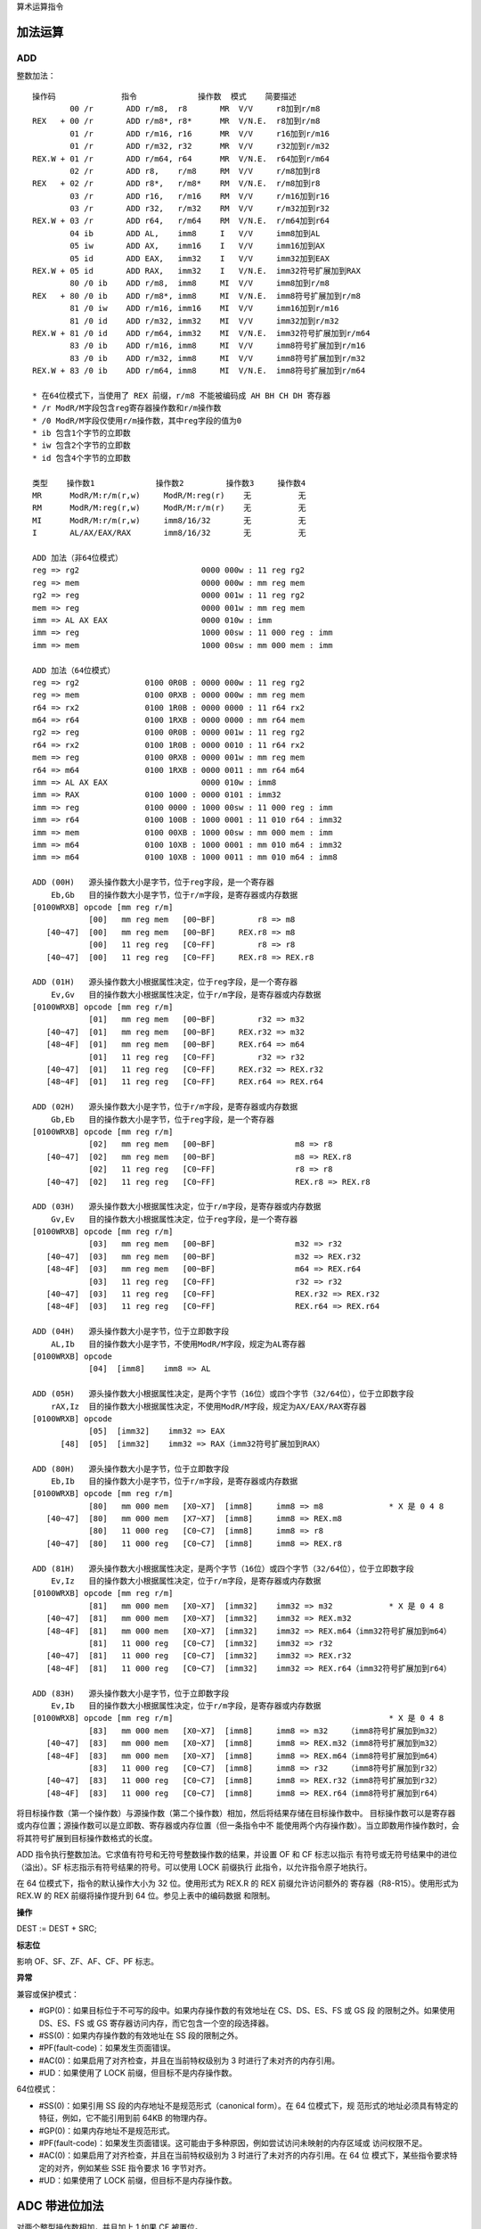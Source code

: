 算术运算指令

加法运算
=========

ADD
----

整数加法： ::

    操作码              指令             操作数  模式    简要描述
            00 /r       ADD r/m8,  r8       MR  V/V     r8加到r/m8
    REX   + 00 /r       ADD r/m8*, r8*      MR  V/N.E.  r8加到r/m8
            01 /r       ADD r/m16, r16      MR  V/V     r16加到r/m16
            01 /r       ADD r/m32, r32      MR  V/V     r32加到r/m32
    REX.W + 01 /r       ADD r/m64, r64      MR  V/N.E.  r64加到r/m64
            02 /r       ADD r8,    r/m8     RM  V/V     r/m8加到r8
    REX   + 02 /r       ADD r8*,   r/m8*    RM  V/N.E.  r/m8加到r8
            03 /r       ADD r16,   r/m16    RM  V/V     r/m16加到r16
            03 /r       ADD r32,   r/m32    RM  V/V     r/m32加到r32
    REX.W + 03 /r       ADD r64,   r/m64    RM  V/N.E.  r/m64加到r64
            04 ib       ADD AL,    imm8     I   V/V     imm8加到AL
            05 iw       ADD AX,    imm16    I   V/V     imm16加到AX
            05 id       ADD EAX,   imm32    I   V/V     imm32加到EAX
    REX.W + 05 id       ADD RAX,   imm32    I   V/N.E.  imm32符号扩展加到RAX
            80 /0 ib    ADD r/m8,  imm8     MI  V/V     imm8加到r/m8
    REX   + 80 /0 ib    ADD r/m8*, imm8     MI  V/N.E.  imm8符号扩展加到r/m8
            81 /0 iw    ADD r/m16, imm16    MI  V/V     imm16加到r/m16
            81 /0 id    ADD r/m32, imm32    MI  V/V     imm32加到r/m32
    REX.W + 81 /0 id    ADD r/m64, imm32    MI  V/N.E.  imm32符号扩展加到r/m64
            83 /0 ib    ADD r/m16, imm8     MI  V/V     imm8符号扩展加到r/m16
            83 /0 ib    ADD r/m32, imm8     MI  V/V     imm8符号扩展加到r/m32
    REX.W + 83 /0 ib    ADD r/m64, imm8     MI  V/N.E.  imm8符号扩展加到r/m64

    * 在64位模式下，当使用了 REX 前缀，r/m8 不能被编码成 AH BH CH DH 寄存器
    * /r ModR/M字段包含reg寄存器操作数和r/m操作数
    * /0 ModR/M字段仅使用r/m操作数，其中reg字段的值为0
    * ib 包含1个字节的立即数
    * iw 包含2个字节的立即数
    * id 包含4个字节的立即数

    类型    操作数1             操作数2         操作数3     操作数4
    MR      ModR/M:r/m(r,w)     ModR/M:reg(r)    无          无
    RM      ModR/M:reg(r,w)     ModR/M:r/m(r)    无          无
    MI      ModR/M:r/m(r,w)     imm8/16/32       无          无
    I       AL/AX/EAX/RAX       imm8/16/32       无          无

    ADD 加法（非64位模式）
    reg => rg2                          0000 000w : 11 reg rg2
    reg => mem                          0000 000w : mm reg mem
    rg2 => reg                          0000 001w : 11 reg rg2
    mem => reg                          0000 001w : mm reg mem
    imm => AL AX EAX                    0000 010w : imm
    imm => reg                          1000 00sw : 11 000 reg : imm
    imm => mem                          1000 00sw : mm 000 mem : imm

    ADD 加法（64位模式）
    reg => rg2              0100 0R0B : 0000 000w : 11 reg rg2
    reg => mem              0100 0RXB : 0000 000w : mm reg mem
    r64 => rx2              0100 1R0B : 0000 0000 : 11 r64 rx2
    m64 => r64              0100 1RXB : 0000 0000 : mm r64 mem
    rg2 => reg              0100 0R0B : 0000 001w : 11 reg rg2
    r64 => rx2              0100 1R0B : 0000 0010 : 11 r64 rx2
    mem => reg              0100 0RXB : 0000 001w : mm reg mem
    r64 => m64              0100 1RXB : 0000 0011 : mm r64 m64
    imm => AL AX EAX                    0000 010w : imm8
    imm => RAX              0100 1000 : 0000 0101 : imm32
    imm => reg              0100 0000 : 1000 00sw : 11 000 reg : imm
    imm => r64              0100 100B : 1000 0001 : 11 010 r64 : imm32
    imm => mem              0100 00XB : 1000 00sw : mm 000 mem : imm
    imm => m64              0100 10XB : 1000 0001 : mm 010 m64 : imm32
    imm => m64              0100 10XB : 1000 0011 : mm 010 m64 : imm8

    ADD (00H)   源头操作数大小是字节，位于reg字段，是一个寄存器
        Eb,Gb   目的操作数大小是字节，位于r/m字段，是寄存器或内存数据
    [0100WRXB] opcode [mm reg r/m]
                [00]   mm reg mem   [00~BF]         r8 => m8
       [40~47]  [00]   mm reg mem   [00~BF]     REX.r8 => m8
                [00]   11 reg reg   [C0~FF]         r8 => r8
       [40~47]  [00]   11 reg reg   [C0~FF]     REX.r8 => REX.r8

    ADD (01H)   源头操作数大小根据属性决定，位于reg字段，是一个寄存器
        Ev,Gv   目的操作数大小根据属性决定，位于r/m字段，是寄存器或内存数据
    [0100WRXB] opcode [mm reg r/m]
                [01]   mm reg mem   [00~BF]         r32 => m32
       [40~47]  [01]   mm reg mem   [00~BF]     REX.r32 => m32
       [48~4F]  [01]   mm reg mem   [00~BF]     REX.r64 => m64
                [01]   11 reg reg   [C0~FF]         r32 => r32
       [40~47]  [01]   11 reg reg   [C0~FF]     REX.r32 => REX.r32
       [48~4F]  [01]   11 reg reg   [C0~FF]     REX.r64 => REX.r64

    ADD (02H)   源头操作数大小是字节，位于r/m字段，是寄存器或内存数据
        Gb,Eb   目的操作数大小是字节，位于reg字段，是一个寄存器
    [0100WRXB] opcode [mm reg r/m]
                [02]   mm reg mem   [00~BF]                 m8 => r8
       [40~47]  [02]   mm reg mem   [00~BF]                 m8 => REX.r8
                [02]   11 reg reg   [C0~FF]                 r8 => r8
       [40~47]  [02]   11 reg reg   [C0~FF]                 REX.r8 => REX.r8

    ADD (03H)   源头操作数大小根据属性决定，位于r/m字段，是寄存器或内存数据
        Gv,Ev   目的操作数大小根据属性决定，位于reg字段，是一个寄存器
    [0100WRXB] opcode [mm reg r/m]
                [03]   mm reg mem   [00~BF]                 m32 => r32
       [40~47]  [03]   mm reg mem   [00~BF]                 m32 => REX.r32
       [48~4F]  [03]   mm reg mem   [00~BF]                 m64 => REX.r64
                [03]   11 reg reg   [C0~FF]                 r32 => r32
       [40~47]  [03]   11 reg reg   [C0~FF]                 REX.r32 => REX.r32
       [48~4F]  [03]   11 reg reg   [C0~FF]                 REX.r64 => REX.r64

    ADD (04H)   源头操作数大小是字节，位于立即数字段
        AL,Ib   目的操作数大小是字节，不使用ModR/M字段，规定为AL寄存器
    [0100WRXB] opcode
                [04]  [imm8]    imm8 => AL

    ADD (05H)   源头操作数大小根据属性决定，是两个字节（16位）或四个字节（32/64位），位于立即数字段
        rAX,Iz  目的操作数大小根据属性决定，不使用ModR/M字段，规定为AX/EAX/RAX寄存器
    [0100WRXB] opcode
                [05]  [imm32]    imm32 => EAX
          [48]  [05]  [imm32]    imm32 => RAX（imm32符号扩展加到RAX）

    ADD (80H)   源头操作数大小是字节，位于立即数字段
        Eb,Ib   目的操作数大小是字节，位于r/m字段，是寄存器或内存数据
    [0100WRXB] opcode [mm reg r/m]
                [80]   mm 000 mem   [X0~X7]  [imm8]     imm8 => m8              * X 是 0 4 8
       [40~47]  [80]   mm 000 mem   [X7~X7]  [imm8]     imm8 => REX.m8
                [80]   11 000 reg   [C0~C7]  [imm8]     imm8 => r8
       [40~47]  [80]   11 000 reg   [C0~C7]  [imm8]     imm8 => REX.r8

    ADD (81H)   源头操作数大小根据属性决定，是两个字节（16位）或四个字节（32/64位），位于立即数字段
        Ev,Iz   目的操作数大小根据属性决定，位于r/m字段，是寄存器或内存数据
    [0100WRXB] opcode [mm reg r/m]
                [81]   mm 000 mem   [X0~X7]  [imm32]    imm32 => m32            * X 是 0 4 8
       [40~47]  [81]   mm 000 mem   [X0~X7]  [imm32]    imm32 => REX.m32
       [48~4F]  [81]   mm 000 mem   [X0~X7]  [imm32]    imm32 => REX.m64（imm32符号扩展加到m64）
                [81]   11 000 reg   [C0~C7]  [imm32]    imm32 => r32
       [40~47]  [81]   11 000 reg   [C0~C7]  [imm32]    imm32 => REX.r32
       [48~4F]  [81]   11 000 reg   [C0~C7]  [imm32]    imm32 => REX.r64（imm32符号扩展加到r64）

    ADD (83H)   源头操作数大小是字节，位于立即数字段
        Ev,Ib   目的操作数大小根据属性决定，位于r/m字段，是寄存器或内存数据
    [0100WRXB] opcode [mm reg r/m]                                              * X 是 0 4 8
                [83]   mm 000 mem   [X0~X7]  [imm8]     imm8 => m32    （imm8符号扩展加到m32）
       [40~47]  [83]   mm 000 mem   [X0~X7]  [imm8]     imm8 => REX.m32（imm8符号扩展加到m32）
       [48~4F]  [83]   mm 000 mem   [X0~X7]  [imm8]     imm8 => REX.m64（imm8符号扩展加到m64）
                [83]   11 000 reg   [C0~C7]  [imm8]     imm8 => r32    （imm8符号扩展加到r32）
       [40~47]  [83]   11 000 reg   [C0~C7]  [imm8]     imm8 => REX.r32（imm8符号扩展加到r32）
       [48~4F]  [83]   11 000 reg   [C0~C7]  [imm8]     imm8 => REX.r64（imm8符号扩展加到r64）

将目标操作数（第一个操作数）与源操作数（第二个操作数）相加，然后将结果存储在目标操作数中。
目标操作数可以是寄存器或内存位置；源操作数可以是立即数、寄存器或内存位置（但一条指令中不
能使用两个内存操作数）。当立即数用作操作数时，会将其符号扩展到目标操作数格式的长度。

ADD 指令执行整数加法。它求值有符号和无符号整数操作数的结果，并设置 OF 和 CF 标志以指示
有符号或无符号结果中的进位（溢出）。SF 标志指示有符号结果的符号。可以使用 LOCK 前缀执行
此指令，以允许指令原子地执行。

在 64 位模式下，指令的默认操作大小为 32 位。使用形式为 REX.R 的 REX 前缀允许访问额外的
寄存器（R8-R15）。使用形式为 REX.W 的 REX 前缀将操作提升到 64 位。参见上表中的编码数据
和限制。

**操作**

DEST := DEST + SRC;

**标志位**

影响 OF、SF、ZF、AF、CF、PF 标志。

**异常**

兼容或保护模式：

- #GP(0)：如果目标位于不可写的段中。如果内存操作数的有效地址在 CS、DS、ES、FS 或 GS 段
  的限制之外。如果使用 DS、ES、FS 或 GS 寄存器访问内存，而它包含一个空的段选择器。
- #SS(0)：如果内存操作数的有效地址在 SS 段的限制之外。
- #PF(fault-code)：如果发生页面错误。
- #AC(0)：如果启用了对齐检查，并且在当前特权级别为 3 时进行了未对齐的内存引用。
- #UD：如果使用了 LOCK 前缀，但目标不是内存操作数。

64位模式：

- #SS(0)：如果引用 SS 段的内存地址不是规范形式（canonical form）。在 64 位模式下，规
  范形式的地址必须具有特定的特征，例如，它不能引用到前 64KB 的物理内存。
- #GP(0)：如果内存地址不是规范形式。
- #PF(fault-code)：如果发生页面错误。这可能由于多种原因，例如尝试访问未映射的内存区域或
  访问权限不足。
- #AC(0)：如果启用了对齐检查，并且在当前特权级别为 3 时进行了未对齐的内存引用。在 64 位
  模式下，某些指令要求特定的对齐，例如某些 SSE 指令要求 16 字节对齐。
- #UD：如果使用了 LOCK 前缀，但目标不是内存操作数。

ADC 带进位加法
==============

对两个整型操作数相加，并且加上 1 如果 CF 被置位。

SUB 整数减法
=============

SBB 带借位减法
==============

对两个整型操作数相减，并且减去 1 如果 CF 被置位。

INC 无符号自加
==============

DEC 无符号自减
==============

在 64 位模式下，INC 和 DEC 指令是支持的。然而，由于操作码被视为 REX 前缀，因此某些形式
的 INC 和 DEC（寄存器操作数使用了 MOD R/M 字节中的寄存器扩展字段来编码）在 64 位模式下
无法编码。

在 64 位模式下，REX 前缀用于访问扩展的通用寄存器（R8 ~ R15）和修改操作数大小。如果 INC
或 DEC 指令的编码与 REX 前缀冲突，那么这些特定形式的指令将无法使用。

CMP 大小比较
=============

NEG 求取负数
=============

MUL 无符号乘法
==============

IMUL 有符号乘法
===============

DIV 无符号除法
==============

IDIV 有符号除法
===============

DAA 十进制加法
==============

DAS 十进制减法
==============

AAA 字节序加法
==============

AAS 字节序减法
==============

AAM 字节序乘法
==============

AAD 字节序除法
==============
